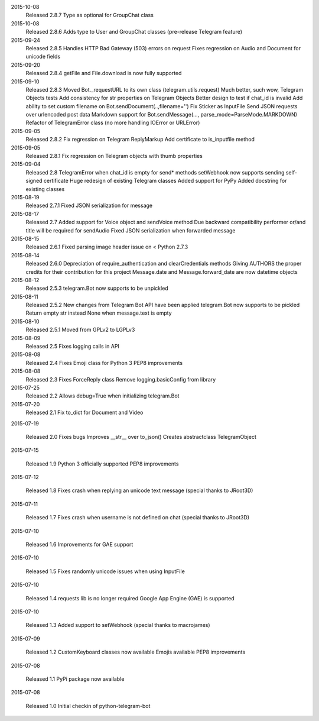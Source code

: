 2015-10-08
  Released 2.8.7
  Type as optional for GroupChat class


2015-10-08
  Released 2.8.6
  Adds type to User and GroupChat classes (pre-release Telegram feature)


2015-09-24
  Released 2.8.5
  Handles HTTP Bad Gateway (503) errors on request
  Fixes regression on Audio and Document for unicode fields


2015-09-20
  Released 2.8.4
  getFile and File.download is now fully supported


2015-09-10
  Released 2.8.3
  Moved Bot._requestURL to its own class (telegram.utils.request)
  Much better, such wow, Telegram Objects tests
  Add consistency for str properties on Telegram Objects
  Better design to test if chat_id is invalid
  Add ability to set custom filename on Bot.sendDocument(..,filename='')
  Fix Sticker as InputFile
  Send JSON requests over urlencoded post data
  Markdown support for Bot.sendMessage(..., parse_mode=ParseMode.MARKDOWN)
  Refactor of TelegramError class (no more handling IOError or URLError)


2015-09-05
  Released 2.8.2
  Fix regression on Telegram ReplyMarkup
  Add certificate to is_inputfile method


2015-09-05
  Released 2.8.1
  Fix regression on Telegram objects with thumb properties


2015-09-04
  Released 2.8
  TelegramError when chat_id is empty for send* methods
  setWebhook now supports sending self-signed certificate
  Huge redesign of existing Telegram classes
  Added support for PyPy
  Added docstring for existing classes


2015-08-19
  Released 2.7.1
  Fixed JSON serialization for message


2015-08-17
  Released 2.7
  Added support for Voice object and sendVoice method
  Due backward compatibility performer or/and title will be required for sendAudio
  Fixed JSON serialization when forwarded message


2015-08-15
  Released 2.6.1
  Fixed parsing image header issue on < Python 2.7.3


2015-08-14
  Released 2.6.0
  Depreciation of require_authentication and clearCredentials methods
  Giving AUTHORS the proper credits for their contribution for this project
  Message.date and Message.forward_date are now datetime objects


2015-08-12
  Released 2.5.3
  telegram.Bot now supports to be unpickled


2015-08-11
  Released 2.5.2
  New changes from Telegram Bot API have been applied
  telegram.Bot now supports to be pickled
  Return empty str instead None when message.text is empty


2015-08-10
  Released 2.5.1
  Moved from GPLv2 to LGPLv3


2015-08-09
  Released 2.5
  Fixes logging calls in API


2015-08-08
  Released 2.4
  Fixes Emoji class for Python 3
  PEP8 improvements


2015-08-08
  Released 2.3
  Fixes ForceReply class
  Remove logging.basicConfig from library


2015-07-25
  Released 2.2
  Allows debug=True when initializing telegram.Bot


2015-07-20
  Released 2.1
  Fix to_dict for Document and Video


2015-07-19

  Released 2.0
  Fixes bugs
  Improves __str__ over to_json()
  Creates abstractclass TelegramObject


2015-07-15

  Released 1.9
  Python 3 officially supported
  PEP8 improvements


2015-07-12

  Released 1.8
  Fixes crash when replying an unicode text message (special thanks to JRoot3D)


2015-07-11

  Released 1.7
  Fixes crash when username is not defined on chat (special thanks to JRoot3D)


2015-07-10

  Released 1.6
  Improvements for GAE support


2015-07-10

  Released 1.5
  Fixes randomly unicode issues when using InputFile


2015-07-10

  Released 1.4
  requests lib is no longer required
  Google App Engine (GAE) is supported


2015-07-10

  Released 1.3
  Added support to setWebhook (special thanks to macrojames)


2015-07-09

  Released 1.2
  CustomKeyboard classes now available
  Emojis available
  PEP8 improvements


2015-07-08

  Released 1.1
  PyPi package now available


2015-07-08

  Released 1.0
  Initial checkin of python-telegram-bot
